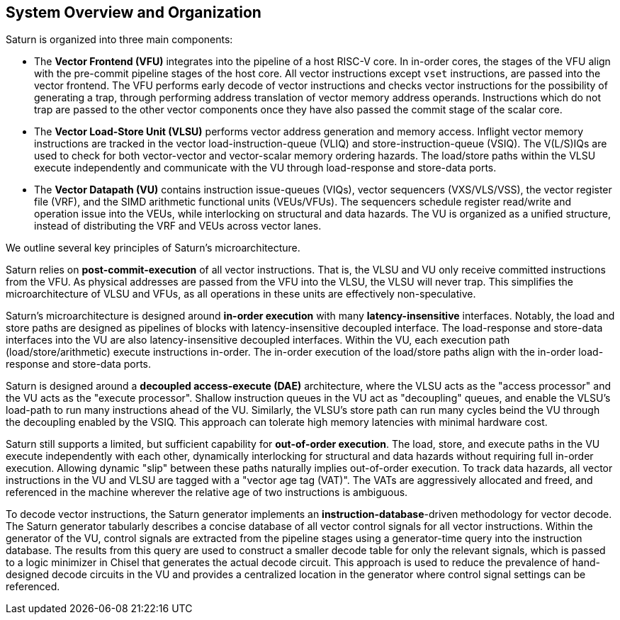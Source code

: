 [[system]]
== System Overview and Organization

Saturn is organized into three main components:

* The *Vector Frontend (VFU)* integrates into the pipeline of a host RISC-V core.
In in-order cores, the stages of the VFU align with the pre-commit pipeline stages of the host core.
All vector instructions except `vset` instructions, are passed into the vector frontend.
The VFU performs early decode of vector instructions and checks vector instructions for the possibility of generating a trap, through performing address translation of vector memory address operands.
Instructions which do not trap are passed to the other vector components once they have also passed the commit stage of the scalar core.
* The *Vector Load-Store Unit (VLSU)* performs vector address generation and memory access.
Inflight vector memory instructions are tracked in the vector load-instruction-queue (VLIQ) and store-instruction-queue (VSIQ).
The V(L/S)IQs are used to check for both vector-vector and vector-scalar memory ordering hazards.
The load/store paths within the VLSU execute independently and communicate with the VU through load-response and store-data ports.
* The *Vector Datapath (VU)* contains instruction issue-queues (VIQs), vector sequencers (VXS/VLS/VSS), the vector register file (VRF), and the SIMD arithmetic functional units (VEUs/VFUs).
The sequencers schedule register read/write and operation issue into the VEUs, while interlocking on structural and data hazards.
The VU is organized as a unified structure, instead of distributing the VRF and VEUs across vector lanes.

We outline several key principles of Saturn's microarchitecture.

Saturn relies on *post-commit-execution* of all vector instructions.
That is, the VLSU and VU only receive committed instructions from the VFU.
As physical addresses are passed from the VFU into the VLSU, the VLSU will never trap.
This simplifies the microarchitecture of VLSU and VFUs, as all operations in these units are effectively non-speculative.

Saturn's microarchitecture is designed around *in-order execution* with many *latency-insensitive* interfaces.
Notably, the load and store paths are designed as pipelines of blocks with latency-insensitive decoupled interface.
The load-response and store-data interfaces into the VU are also latency-insensitive decoupled interfaces.
Within the VU, each execution path (load/store/arithmetic) execute instructions in-order.
The in-order execution of the load/store paths align with the in-order load-response and store-data ports.

Saturn is designed around a *decoupled access-execute (DAE)* architecture, where the VLSU acts as the "access processor" and the VU acts as the "execute processor".
Shallow instruction queues in the VU act as "decoupling" queues, and enable the VLSU's load-path to run many instructions ahead of the VU.
Similarly, the VLSU's store path can run many cycles beind the VU through the decoupling enabled by the VSIQ.
This approach can tolerate high memory latencies with minimal hardware cost.

Saturn still supports a limited, but sufficient capability for *out-of-order execution*.
The load, store, and execute paths in the VU execute independently with each other, dynamically interlocking for structural and data hazards without requiring full in-order execution.
Allowing dynamic "slip" between these paths naturally implies out-of-order execution.
To track data hazards, all vector instructions in the VU and VLSU are tagged with a "vector age tag (VAT)".
The VATs are aggressively allocated and freed, and referenced in the machine wherever the relative age of two instructions is ambiguous.

To decode vector instructions, the Saturn generator implements an *instruction-database*-driven methodology for vector decode.
The Saturn generator tabularly describes a concise database of all vector control signals for all vector instructions.
Within the generator of the VU, control signals are extracted from the pipeline stages using a generator-time query into the instruction database.
The results from this query are used to construct a smaller decode table for only the relevant signals, which is passed to a logic minimizer in Chisel that generates the actual decode circuit.
This approach is used to reduce the prevalence of hand-designed decode circuits in the VU and provides a centralized location in the generator where control signal settings can be referenced.
